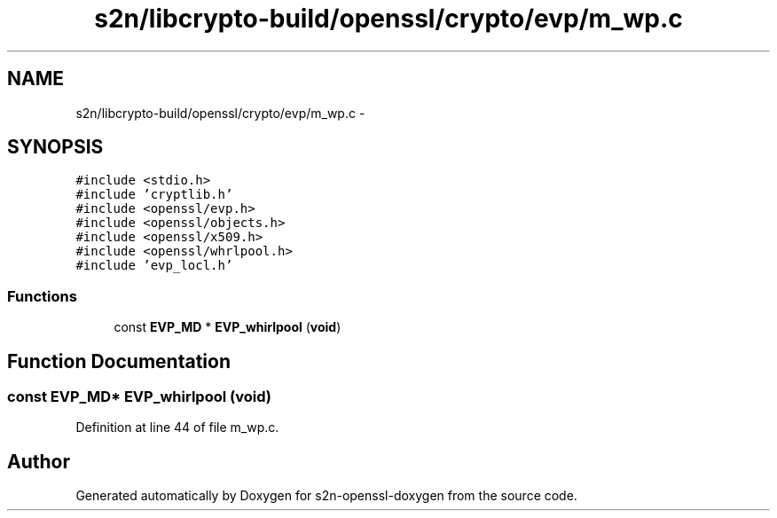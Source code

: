 .TH "s2n/libcrypto-build/openssl/crypto/evp/m_wp.c" 3 "Thu Jun 30 2016" "s2n-openssl-doxygen" \" -*- nroff -*-
.ad l
.nh
.SH NAME
s2n/libcrypto-build/openssl/crypto/evp/m_wp.c \- 
.SH SYNOPSIS
.br
.PP
\fC#include <stdio\&.h>\fP
.br
\fC#include 'cryptlib\&.h'\fP
.br
\fC#include <openssl/evp\&.h>\fP
.br
\fC#include <openssl/objects\&.h>\fP
.br
\fC#include <openssl/x509\&.h>\fP
.br
\fC#include <openssl/whrlpool\&.h>\fP
.br
\fC#include 'evp_locl\&.h'\fP
.br

.SS "Functions"

.in +1c
.ti -1c
.RI "const \fBEVP_MD\fP * \fBEVP_whirlpool\fP (\fBvoid\fP)"
.br
.in -1c
.SH "Function Documentation"
.PP 
.SS "const \fBEVP_MD\fP* EVP_whirlpool (\fBvoid\fP)"

.PP
Definition at line 44 of file m_wp\&.c\&.
.SH "Author"
.PP 
Generated automatically by Doxygen for s2n-openssl-doxygen from the source code\&.
